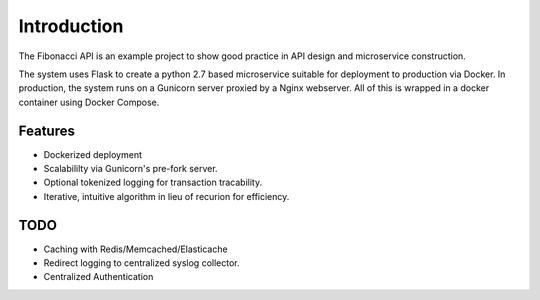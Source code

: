 Introduction
=========================================



The Fibonacci API is an example project to show good practice in API design and microservice construction.

The system uses Flask to create a python 2.7 based microservice suitable for deployment to production via Docker.  In production, the system runs on a Gunicorn server proxied
by a Nginx webserver.  All of this is wrapped in a docker container using Docker Compose.

Features
----------------
- Dockerized deployment
- Scalabililty via Gunicorn's pre-fork server.
- Optional tokenized logging for transaction tracability.
- Iterative, intuitive algorithm in lieu of recurion for efficiency.

TODO
-----------------
- Caching with Redis/Memcached/Elasticache
- Redirect logging to centralized syslog collector.
- Centralized Authentication

